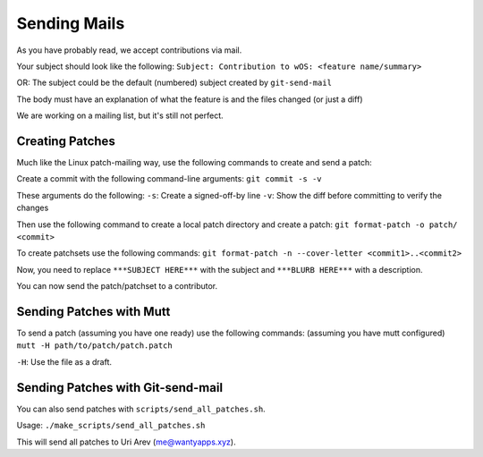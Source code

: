 Sending Mails
=============
As you have probably read, we accept contributions via mail.

Your subject should look like the following:
``Subject: Contribution to wOS: <feature name/summary>``

OR: The subject could be the default (numbered) subject
created by ``git-send-mail``

The body must have an explanation of what the feature is and
the files changed (or just a diff)

We are working on a mailing list, but it's still not perfect.

Creating Patches
----------------
Much like the Linux patch-mailing way, use the following commands to
create and send a patch:

Create a commit with the following command-line arguments:
``git commit -s -v``

These arguments do the following:
``-s``: Create a signed-off-by line
``-v``: Show the diff before committing to verify the changes

Then use the following command to create a local patch directory
and create a patch:
``git format-patch -o patch/ <commit>``

To create patchsets use the following commands:
``git format-patch -n --cover-letter <commit1>..<commit2>``

Now, you need to replace ``***SUBJECT HERE***`` with the subject
and ``***BLURB HERE***`` with a description.

You can now send the patch/patchset to a contributor.

Sending Patches with Mutt
-------------------------
To send a patch (assuming you have one ready) use the
following commands:
(assuming you have mutt configured)
``mutt -H path/to/patch/patch.patch``

``-H``: Use the file as a draft.

Sending Patches with Git-send-mail
----------------------------------
You can also send patches with ``scripts/send_all_patches.sh``.

Usage:
``./make_scripts/send_all_patches.sh``

This will send all patches to Uri Arev (me@wantyapps.xyz).
